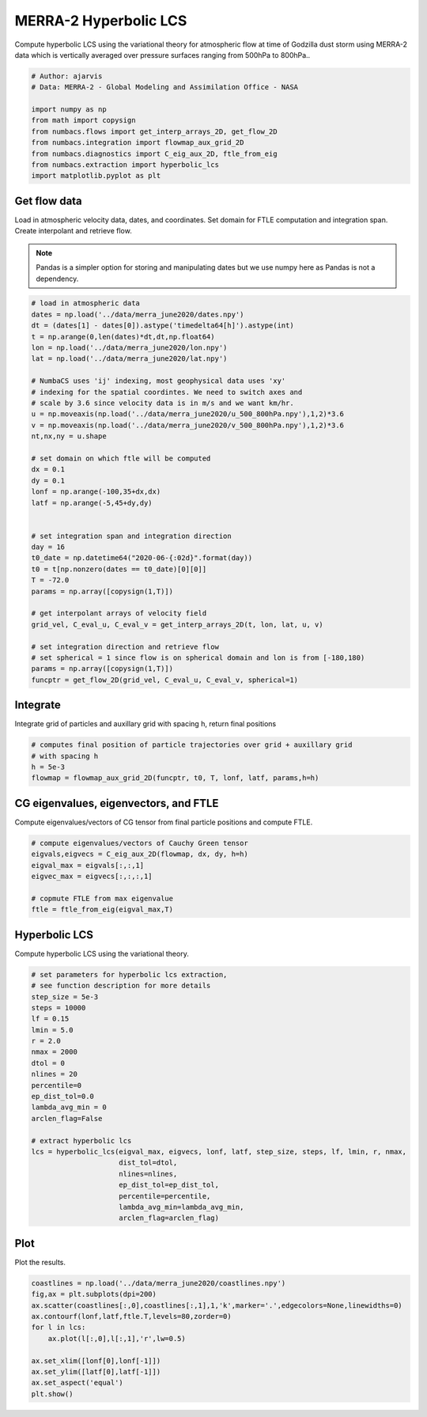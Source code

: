 
.. DO NOT EDIT.
.. THIS FILE WAS AUTOMATICALLY GENERATED BY SPHINX-GALLERY.
.. TO MAKE CHANGES, EDIT THE SOURCE PYTHON FILE:
.. "auto_examples/hyp_lcs/plot_merra_hyp_lcs.py"
.. LINE NUMBERS ARE GIVEN BELOW.

.. only:: html

    .. note::
        :class: sphx-glr-download-link-note

        :ref:`Go to the end <sphx_glr_download_auto_examples_hyp_lcs_plot_merra_hyp_lcs.py>`
        to download the full example code.

.. rst-class:: sphx-glr-example-title

.. _sphx_glr_auto_examples_hyp_lcs_plot_merra_hyp_lcs.py:


MERRA-2 Hyperbolic LCS
======================

Compute hyperbolic LCS using the variational theory for atmospheric flow at time of Godzilla dust
storm using MERRA-2 data which is vertically averaged over pressure surfaces
ranging from 500hPa to 800hPa..

.. GENERATED FROM PYTHON SOURCE LINES 11-22

.. code-block:: Python


    # Author: ajarvis
    # Data: MERRA-2 - Global Modeling and Assimilation Office - NASA

    import numpy as np
    from math import copysign
    from numbacs.flows import get_interp_arrays_2D, get_flow_2D
    from numbacs.integration import flowmap_aux_grid_2D
    from numbacs.diagnostics import C_eig_aux_2D, ftle_from_eig
    from numbacs.extraction import hyperbolic_lcs
    import matplotlib.pyplot as plt







.. GENERATED FROM PYTHON SOURCE LINES 23-31

Get flow data
--------------
Load in atmospheric velocity data, dates, and coordinates. Set domain for 
FTLE computation and integration span. Create interpolant and retrieve flow.

.. note::
   Pandas is a simpler option for storing and manipulating dates but we use
   numpy here as Pandas is not a dependency.

.. GENERATED FROM PYTHON SOURCE LINES 31-68

.. code-block:: Python


    # load in atmospheric data
    dates = np.load('../data/merra_june2020/dates.npy')
    dt = (dates[1] - dates[0]).astype('timedelta64[h]').astype(int)
    t = np.arange(0,len(dates)*dt,dt,np.float64)
    lon = np.load('../data/merra_june2020/lon.npy')
    lat = np.load('../data/merra_june2020/lat.npy')

    # NumbaCS uses 'ij' indexing, most geophysical data uses 'xy'
    # indexing for the spatial coordintes. We need to switch axes and
    # scale by 3.6 since velocity data is in m/s and we want km/hr.
    u = np.moveaxis(np.load('../data/merra_june2020/u_500_800hPa.npy'),1,2)*3.6
    v = np.moveaxis(np.load('../data/merra_june2020/v_500_800hPa.npy'),1,2)*3.6
    nt,nx,ny = u.shape

    # set domain on which ftle will be computed
    dx = 0.1
    dy = 0.1
    lonf = np.arange(-100,35+dx,dx)
    latf = np.arange(-5,45+dy,dy)


    # set integration span and integration direction
    day = 16
    t0_date = np.datetime64("2020-06-{:02d}".format(day))
    t0 = t[np.nonzero(dates == t0_date)[0][0]]
    T = -72.0
    params = np.array([copysign(1,T)])

    # get interpolant arrays of velocity field
    grid_vel, C_eval_u, C_eval_v = get_interp_arrays_2D(t, lon, lat, u, v)

    # set integration direction and retrieve flow
    # set spherical = 1 since flow is on spherical domain and lon is from [-180,180)
    params = np.array([copysign(1,T)])
    funcptr = get_flow_2D(grid_vel, C_eval_u, C_eval_v, spherical=1)








.. GENERATED FROM PYTHON SOURCE LINES 69-72

Integrate
---------
Integrate grid of particles and auxillary grid with spacing h, return final positions

.. GENERATED FROM PYTHON SOURCE LINES 72-78

.. code-block:: Python


    # computes final position of particle trajectories over grid + auxillary grid
    # with spacing h
    h = 5e-3
    flowmap = flowmap_aux_grid_2D(funcptr, t0, T, lonf, latf, params,h=h)








.. GENERATED FROM PYTHON SOURCE LINES 79-82

CG eigenvalues, eigenvectors, and FTLE
----------------------------------------------
Compute eigenvalues/vectors of CG tensor from final particle positions and compute FTLE.

.. GENERATED FROM PYTHON SOURCE LINES 82-90

.. code-block:: Python


    # compute eigenvalues/vectors of Cauchy Green tensor
    eigvals,eigvecs = C_eig_aux_2D(flowmap, dx, dy, h=h)
    eigval_max = eigvals[:,:,1]
    eigvec_max = eigvecs[:,:,:,1]

    # copmute FTLE from max eigenvalue
    ftle = ftle_from_eig(eigval_max,T)







.. GENERATED FROM PYTHON SOURCE LINES 91-94

Hyperbolic LCS
--------------
Compute hyperbolic LCS using the variational theory.

.. GENERATED FROM PYTHON SOURCE LINES 94-120

.. code-block:: Python


    # set parameters for hyperbolic lcs extraction,
    # see function description for more details
    step_size = 5e-3
    steps = 10000
    lf = 0.15
    lmin = 5.0
    r = 2.0
    nmax = 2000
    dtol = 0
    nlines = 20
    percentile=0
    ep_dist_tol=0.0
    lambda_avg_min = 0
    arclen_flag=False

    # extract hyperbolic lcs
    lcs = hyperbolic_lcs(eigval_max, eigvecs, lonf, latf, step_size, steps, lf, lmin, r, nmax, 
                         dist_tol=dtol, 
                         nlines=nlines,
                         ep_dist_tol=ep_dist_tol,
                         percentile=percentile,
                         lambda_avg_min=lambda_avg_min,
                         arclen_flag=arclen_flag)









.. GENERATED FROM PYTHON SOURCE LINES 121-124

Plot
----
Plot the results.

.. GENERATED FROM PYTHON SOURCE LINES 124-135

.. code-block:: Python

    coastlines = np.load('../data/merra_june2020/coastlines.npy')
    fig,ax = plt.subplots(dpi=200)
    ax.scatter(coastlines[:,0],coastlines[:,1],1,'k',marker='.',edgecolors=None,linewidths=0)
    ax.contourf(lonf,latf,ftle.T,levels=80,zorder=0)
    for l in lcs:
        ax.plot(l[:,0],l[:,1],'r',lw=0.5)
    
    ax.set_xlim([lonf[0],lonf[-1]])
    ax.set_ylim([latf[0],latf[-1]])
    ax.set_aspect('equal')
    plt.show()



.. image-sg:: /auto_examples/hyp_lcs/images/sphx_glr_plot_merra_hyp_lcs_001.png
   :alt: plot merra hyp lcs
   :srcset: /auto_examples/hyp_lcs/images/sphx_glr_plot_merra_hyp_lcs_001.png
   :class: sphx-glr-single-img






.. rst-class:: sphx-glr-timing

   **Total running time of the script:** (1 minutes 48.034 seconds)


.. _sphx_glr_download_auto_examples_hyp_lcs_plot_merra_hyp_lcs.py:

.. only:: html

  .. container:: sphx-glr-footer sphx-glr-footer-example

    .. container:: sphx-glr-download sphx-glr-download-jupyter

      :download:`Download Jupyter notebook: plot_merra_hyp_lcs.ipynb <plot_merra_hyp_lcs.ipynb>`

    .. container:: sphx-glr-download sphx-glr-download-python

      :download:`Download Python source code: plot_merra_hyp_lcs.py <plot_merra_hyp_lcs.py>`

    .. container:: sphx-glr-download sphx-glr-download-zip

      :download:`Download zipped: plot_merra_hyp_lcs.zip <plot_merra_hyp_lcs.zip>`


.. only:: html

 .. rst-class:: sphx-glr-signature

    `Gallery generated by Sphinx-Gallery <https://sphinx-gallery.github.io>`_
